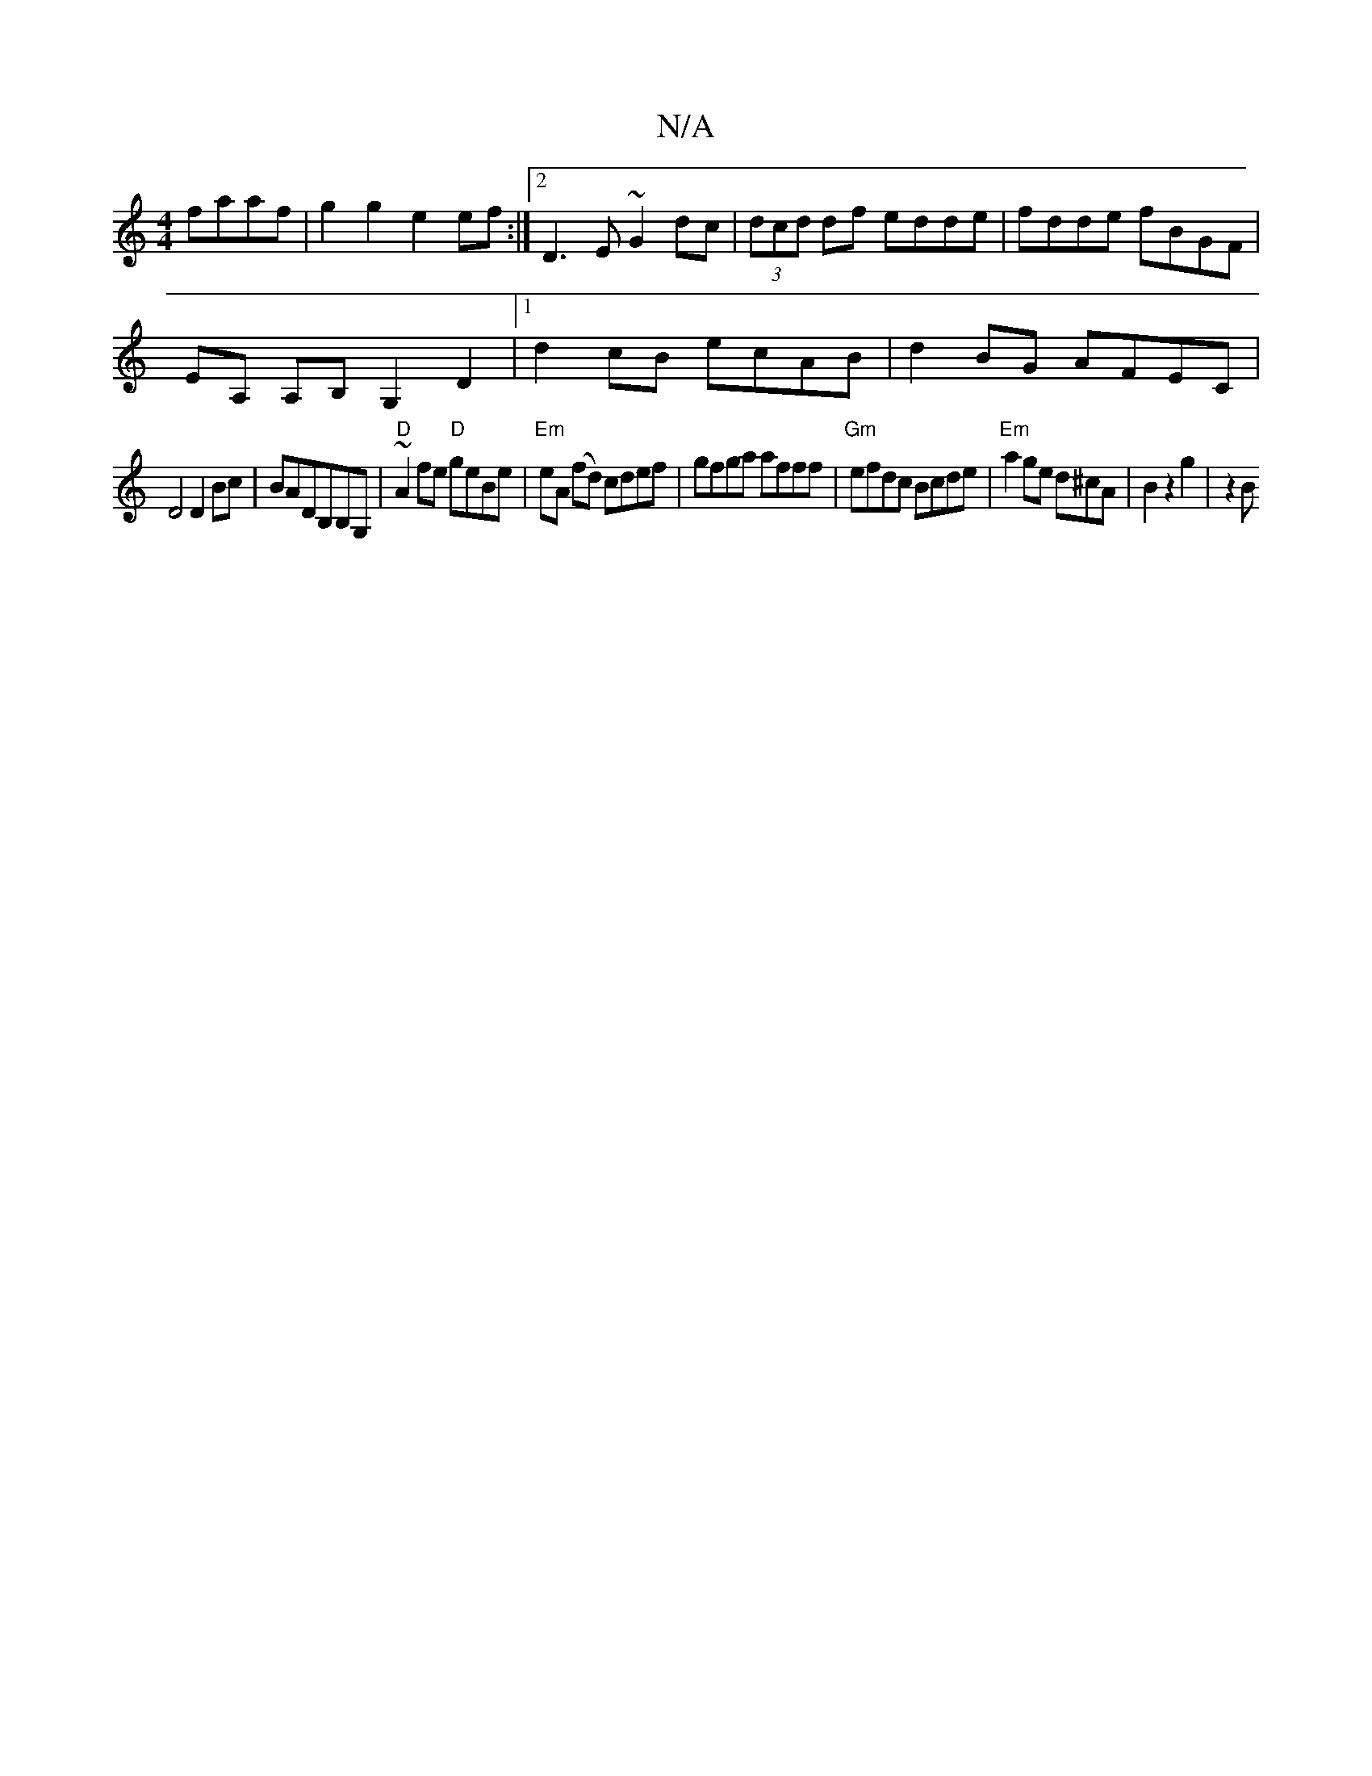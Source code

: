 X:1
T:N/A
M:4/4
R:N/A
K:Cmajor
 faaf|g2g2e2ef:|2 D3E ~G2dc|(3dcd df edde|fdde fBGF|
EA, A,B, G,2 D2|1 d2 cB ecAB|d2BG AFEC|
D4 D2 Bc|BADB,B,G, | "D" ~A2 fe "D"geBe|"Em"eA (fd) cdef|gfga afff|"Gm"efdc Bcde|"Em"a2 ge d^cA|B2z2g2|z2 B